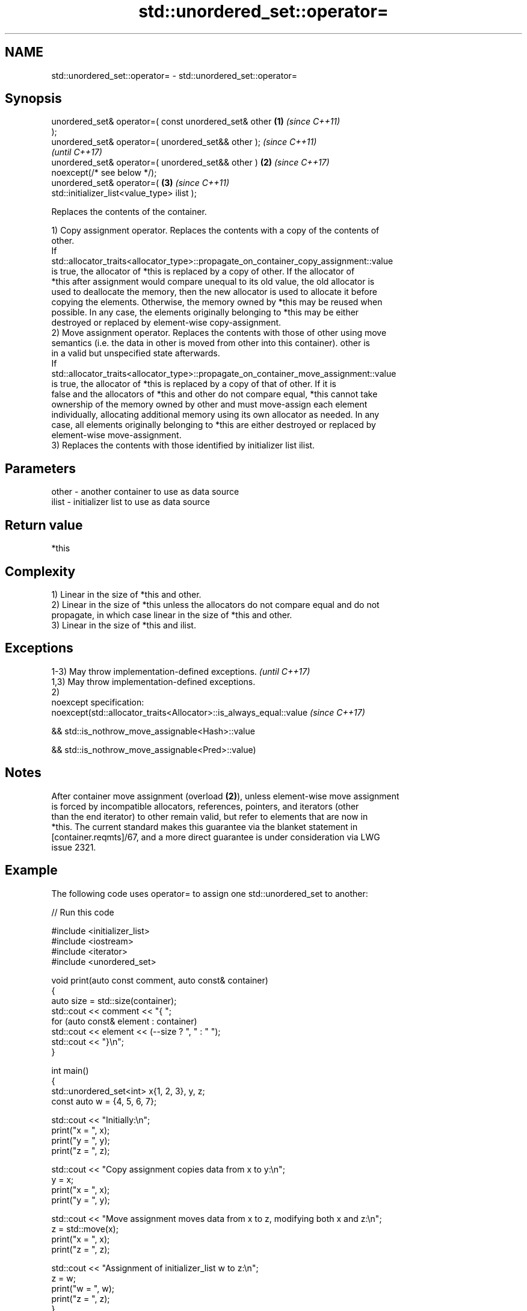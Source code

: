 .TH std::unordered_set::operator= 3 "2024.06.10" "http://cppreference.com" "C++ Standard Libary"
.SH NAME
std::unordered_set::operator= \- std::unordered_set::operator=

.SH Synopsis
   unordered_set& operator=( const unordered_set& other \fB(1)\fP \fI(since C++11)\fP
   );
   unordered_set& operator=( unordered_set&& other );                     \fI(since C++11)\fP
                                                                          \fI(until C++17)\fP
   unordered_set& operator=( unordered_set&& other )    \fB(2)\fP               \fI(since C++17)\fP
   noexcept(/* see below */);
   unordered_set& operator=(                                \fB(3)\fP           \fI(since C++11)\fP
   std::initializer_list<value_type> ilist );

   Replaces the contents of the container.

   1) Copy assignment operator. Replaces the contents with a copy of the contents of
   other.
   If
   std::allocator_traits<allocator_type>::propagate_on_container_copy_assignment::value
   is true, the allocator of *this is replaced by a copy of other. If the allocator of
   *this after assignment would compare unequal to its old value, the old allocator is
   used to deallocate the memory, then the new allocator is used to allocate it before
   copying the elements. Otherwise, the memory owned by *this may be reused when
   possible. In any case, the elements originally belonging to *this may be either
   destroyed or replaced by element-wise copy-assignment.
   2) Move assignment operator. Replaces the contents with those of other using move
   semantics (i.e. the data in other is moved from other into this container). other is
   in a valid but unspecified state afterwards.
   If
   std::allocator_traits<allocator_type>::propagate_on_container_move_assignment::value
   is true, the allocator of *this is replaced by a copy of that of other. If it is
   false and the allocators of *this and other do not compare equal, *this cannot take
   ownership of the memory owned by other and must move-assign each element
   individually, allocating additional memory using its own allocator as needed. In any
   case, all elements originally belonging to *this are either destroyed or replaced by
   element-wise move-assignment.
   3) Replaces the contents with those identified by initializer list ilist.

.SH Parameters

   other - another container to use as data source
   ilist - initializer list to use as data source

.SH Return value

   *this

.SH Complexity

   1) Linear in the size of *this and other.
   2) Linear in the size of *this unless the allocators do not compare equal and do not
   propagate, in which case linear in the size of *this and other.
   3) Linear in the size of *this and ilist.

.SH Exceptions

   1-3) May throw implementation-defined exceptions.                 \fI(until C++17)\fP
   1,3) May throw implementation-defined exceptions.
   2)
   noexcept specification:
   noexcept(std::allocator_traits<Allocator>::is_always_equal::value \fI(since C++17)\fP

   && std::is_nothrow_move_assignable<Hash>::value

   && std::is_nothrow_move_assignable<Pred>::value)

.SH Notes

   After container move assignment (overload \fB(2)\fP), unless element-wise move assignment
   is forced by incompatible allocators, references, pointers, and iterators (other
   than the end iterator) to other remain valid, but refer to elements that are now in
   *this. The current standard makes this guarantee via the blanket statement in
   [container.reqmts]/67, and a more direct guarantee is under consideration via LWG
   issue 2321.

.SH Example

   The following code uses operator= to assign one std::unordered_set to another:


// Run this code

 #include <initializer_list>
 #include <iostream>
 #include <iterator>
 #include <unordered_set>

 void print(auto const comment, auto const& container)
 {
     auto size = std::size(container);
     std::cout << comment << "{ ";
     for (auto const& element : container)
         std::cout << element << (--size ? ", " : " ");
     std::cout << "}\\n";
 }

 int main()
 {
     std::unordered_set<int> x{1, 2, 3}, y, z;
     const auto w = {4, 5, 6, 7};

     std::cout << "Initially:\\n";
     print("x = ", x);
     print("y = ", y);
     print("z = ", z);

     std::cout << "Copy assignment copies data from x to y:\\n";
     y = x;
     print("x = ", x);
     print("y = ", y);

     std::cout << "Move assignment moves data from x to z, modifying both x and z:\\n";
     z = std::move(x);
     print("x = ", x);
     print("z = ", z);

     std::cout << "Assignment of initializer_list w to z:\\n";
     z = w;
     print("w = ", w);
     print("z = ", z);
 }

.SH Possible output:

 Initially:
 x = { 3, 2, 1 }
 y = { }
 z = { }
 Copy assignment copies data from x to y:
 x = { 3, 2, 1 }
 y = { 3, 2, 1 }
 Move assignment moves data from x to z, modifying both x and z:
 x = { }
 z = { 3, 2, 1 }
 Assignment of initializer_list w to z:
 w = { 4, 5, 6, 7 }
 z = { 7, 6, 5, 4 }

.SH See also

   constructor   constructs the unordered_set
                 \fI(public member function)\fP

.SH Category:
     * conditionally noexcept
